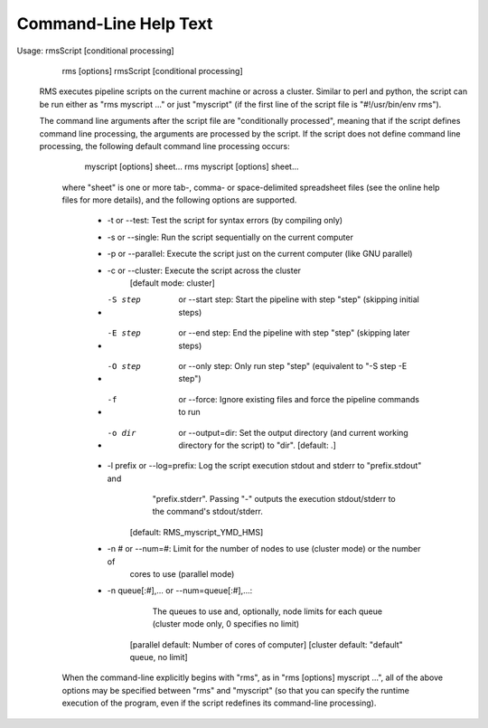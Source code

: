 
Command-Line Help Text
======================

Usage: rmsScript [conditional processing]
       rms [options] rmsScript [conditional processing]

   RMS executes pipeline scripts on the current machine or across a cluster.  Similar to perl
   and python, the script can be run either as "rms myscript ..." or just "myscript" (if the
   first line of the script file is "#!/usr/bin/env rms").

   The command line arguments after the script file are "conditionally processed", meaning that if
   the script defines command line processing, the arguments are processed by the script.  If the
   script does not define command line processing, the following default command line processing
   occurs:

       myscript [options] sheet...
       rms myscript [options] sheet...

    where "sheet" is one or more tab-, comma- or space-delimited spreadsheet files (see the online
    help files for more details), and the following options are supported.

       * -t or --test:  Test the script for syntax errors (by compiling only)
       * -s or --single:   Run the script sequentially on the current computer
       * -p or --parallel:  Execute the script just on the current computer (like GNU parallel)
       * -c or --cluster:  Execute the script across the cluster
              [default mode:  cluster]

       * -S step  or --start step:  Start the pipeline with step "step" (skipping initial steps)
       * -E step  or --end step:    End the pipeline with step "step" (skipping later steps)
       * -O step  or --only step:   Only run step "step"  (equivalent to "-S step -E step")

       * -f  or --force:  Ignore existing files and force the pipeline commands to run

       * -o dir  or --output=dir:  Set the output directory (and current working directory for the
                                   script) to "dir".    [default:  .]
       * -l prefix or --log=prefix:  Log the script execution stdout and stderr to "prefix.stdout" and
                                     "prefix.stderr".  Passing "-" outputs the execution stdout/stderr
                                     to the command's stdout/stderr.
                                 [default:  RMS_myscript_YMD_HMS]

       * -n #  or  --num=#:  Limit for the number of nodes to use (cluster mode) or the number of
                             cores to use (parallel mode)
       * -n queue[:#],...  or --num=queue[:#],...:
                             The queues to use and, optionally, node limits for each queue
                             (cluster mode only, 0 specifies no limit)
              [parallel default:  Number of cores of computer]
              [cluster default:  "default" queue, no limit]

    When the command-line explicitly begins with "rms", as in "rms [options] myscript ...", all
    of the above options may be specified between "rms" and "myscript" (so that you can specify the
    runtime execution of the program, even if the script redefines its command-line processing).
